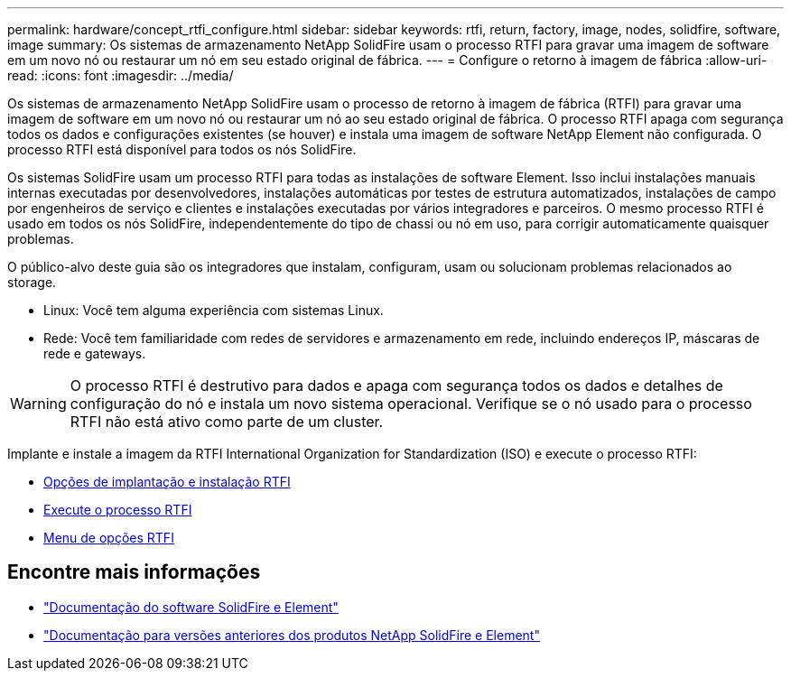 ---
permalink: hardware/concept_rtfi_configure.html 
sidebar: sidebar 
keywords: rtfi, return, factory, image, nodes, solidfire, software, image 
summary: Os sistemas de armazenamento NetApp SolidFire usam o processo RTFI para gravar uma imagem de software em um novo nó ou restaurar um nó em seu estado original de fábrica. 
---
= Configure o retorno à imagem de fábrica
:allow-uri-read: 
:icons: font
:imagesdir: ../media/


[role="lead"]
Os sistemas de armazenamento NetApp SolidFire usam o processo de retorno à imagem de fábrica (RTFI) para gravar uma imagem de software em um novo nó ou restaurar um nó ao seu estado original de fábrica. O processo RTFI apaga com segurança todos os dados e configurações existentes (se houver) e instala uma imagem de software NetApp Element não configurada. O processo RTFI está disponível para todos os nós SolidFire.

Os sistemas SolidFire usam um processo RTFI para todas as instalações de software Element. Isso inclui instalações manuais internas executadas por desenvolvedores, instalações automáticas por testes de estrutura automatizados, instalações de campo por engenheiros de serviço e clientes e instalações executadas por vários integradores e parceiros. O mesmo processo RTFI é usado em todos os nós SolidFire, independentemente do tipo de chassi ou nó em uso, para corrigir automaticamente quaisquer problemas.

O público-alvo deste guia são os integradores que instalam, configuram, usam ou solucionam problemas relacionados ao storage.

* Linux: Você tem alguma experiência com sistemas Linux.
* Rede: Você tem familiaridade com redes de servidores e armazenamento em rede, incluindo endereços IP, máscaras de rede e gateways.



WARNING: O processo RTFI é destrutivo para dados e apaga com segurança todos os dados e detalhes de configuração do nó e instala um novo sistema operacional. Verifique se o nó usado para o processo RTFI não está ativo como parte de um cluster.

Implante e instale a imagem da RTFI International Organization for Standardization (ISO) e execute o processo RTFI:

* xref:task_rtfi_deployment_and_install_options.adoc[Opções de implantação e instalação RTFI]
* xref:task_rtfi_process.adoc[Execute o processo RTFI]
* xref:task_rtfi_options_menu.adoc[Menu de opções RTFI]




== Encontre mais informações

* https://docs.netapp.com/us-en/element-software/index.html["Documentação do software SolidFire e Element"]
* https://docs.netapp.com/sfe-122/topic/com.netapp.ndc.sfe-vers/GUID-B1944B0E-B335-4E0B-B9F1-E960BF32AE56.html["Documentação para versões anteriores dos produtos NetApp SolidFire e Element"^]

